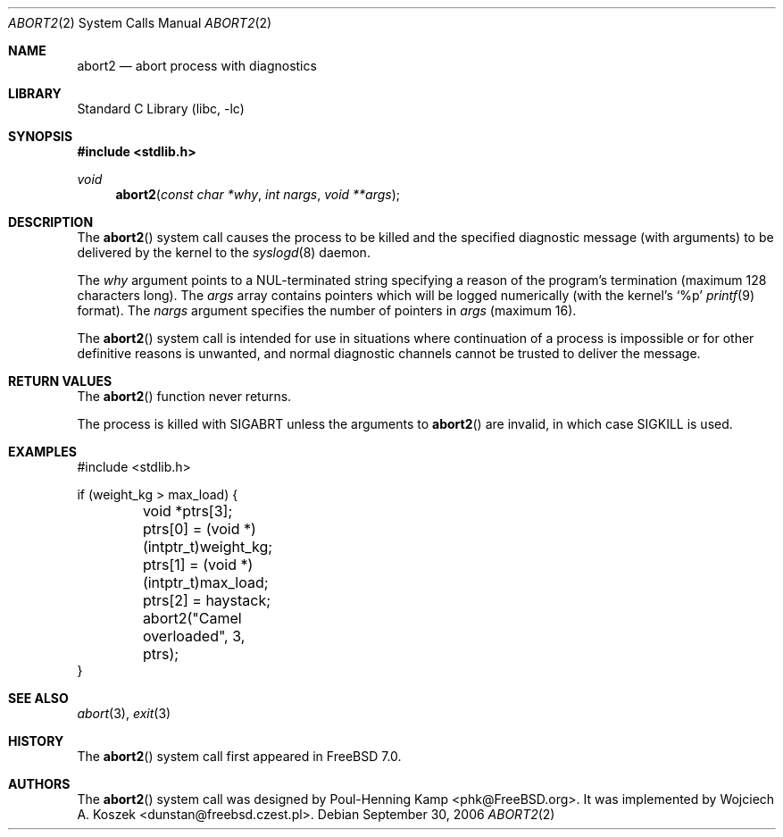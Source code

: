 .\" Copyright (c) 2005 Wojciech A. Koszek <dunstan@FreeBSD.czest.pl>
.\" All rights reserved.
.\"
.\" Redistribution and use in source and binary forms, with or without
.\" modification, are permitted provided that the following conditions
.\" are met:
.\" 1. Redistributions of source code must retain the above copyright
.\"    notice, this list of conditions and the following disclaimer.
.\" 2. Redistributions in binary form must reproduce the above copyright
.\"    notice, this list of conditions and the following disclaimer in the
.\"    documentation and/or other materials provided with the distribution.
.\"
.\" THIS SOFTWARE IS PROVIDED BY THE AUTHOR AND CONTRIBUTORS ``AS IS'' AND
.\" ANY EXPRESS OR IMPLIED WARRANTIES, INCLUDING, BUT NOT LIMITED TO, THE
.\" IMPLIED WARRANTIES OF MERCHANTABILITY AND FITNESS FOR A PARTICULAR PURPOSE
.\" ARE DISCLAIMED.  IN NO EVENT SHALL THE AUTHOR OR CONTRIBUTORS BE LIABLE
.\" FOR ANY DIRECT, INDIRECT, INCIDENTAL, SPECIAL, EXEMPLARY, OR CONSEQUENTIAL
.\" DAMAGES (INCLUDING, BUT NOT LIMITED TO, PROCUREMENT OF SUBSTITUTE GOODS
.\" OR SERVICES; LOSS OF USE, DATA, OR PROFITS; OR BUSINESS INTERRUPTION)
.\" HOWEVER CAUSED AND ON ANY THEORY OF LIABILITY, WHETHER IN CONTRACT, STRICT
.\" LIABILITY, OR TORT (INCLUDING NEGLIGENCE OR OTHERWISE) ARISING IN ANY WAY
.\" OUT OF THE USE OF THIS SOFTWARE, EVEN IF ADVISED OF THE POSSIBILITY OF
.\" SUCH DAMAGE.
.\"
.\" $FreeBSD: release/10.4.0/lib/libc/sys/abort2.2 162840 2006-09-30 10:24:00Z ru $
.\"
.Dd September 30, 2006
.Dt ABORT2 2
.Os
.Sh NAME
.Nm abort2
.Nd "abort process with diagnostics"
.Sh LIBRARY
.Lb libc
.Sh SYNOPSIS
.In stdlib.h
.Ft void
.Fn abort2 "const char *why" "int nargs" "void **args"
.Sh DESCRIPTION
The
.Fn abort2
system call causes the process to be killed and the specified diagnostic
message (with arguments) to be delivered by the kernel to the
.Xr syslogd 8
daemon.
.Pp
The
.Fa why
argument points to a
.Dv NUL- Ns
terminated string specifying a reason of the program's termination
(maximum 128 characters long).
The
.Fa args
array contains pointers which will be logged numerically
(with the kernel's
.Ql %p
.Xr printf 9
format).
The
.Fa nargs
argument specifies the number of pointers in
.Fa args
(maximum 16).
.Pp
The
.Fn abort2
system call
is intended for use in situations where continuation of a process
is impossible or for other definitive reasons is unwanted, and normal
diagnostic channels cannot be trusted to deliver the message.
.Sh RETURN VALUES
The
.Fn abort2
function
never returns.
.Pp
The process is killed with
.Dv SIGABRT
unless the arguments to
.Fn abort2
are invalid, in which case
.Dv SIGKILL
is used.
.Sh EXAMPLES
.Bd -literal -compact
#include <stdlib.h>

if (weight_kg > max_load) {
	void *ptrs[3];

	ptrs[0] = (void *)(intptr_t)weight_kg;
	ptrs[1] = (void *)(intptr_t)max_load;
	ptrs[2] = haystack;
	abort2("Camel overloaded", 3, ptrs);
}
.Ed
.Sh SEE ALSO
.Xr abort 3 ,
.Xr exit 3
.Sh HISTORY
The
.Fn abort2
system call first appeared in
.Fx 7.0 .
.Sh AUTHORS
.An -nosplit
The
.Fn abort2
system call was designed by
.An "Poul-Henning Kamp" Aq phk@FreeBSD.org .
It was implemented by
.An "Wojciech A. Koszek" Aq dunstan@freebsd.czest.pl .
